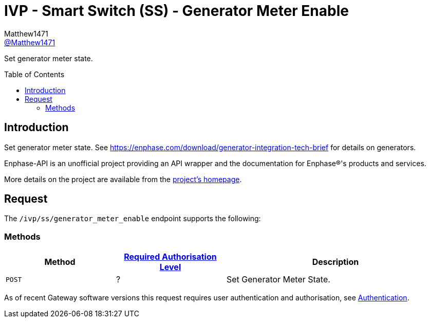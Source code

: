= IVP - Smart Switch (SS) - Generator Meter Enable
:toc: preamble
Matthew1471 <https://github.com/matthew1471[@Matthew1471]>;

// Document Settings:

// Set the ID Prefix and ID Separators to be consistent with GitHub so links work irrespective of rendering platform. (https://docs.asciidoctor.org/asciidoc/latest/sections/id-prefix-and-separator/)
:idprefix:
:idseparator: -

// Any code blocks will be in JSON by default.
:source-language: json

ifndef::env-github[:icons: font]

// Set the admonitions to have icons (Github Emojis) if rendered on GitHub (https://blog.mrhaki.com/2016/06/awesome-asciidoctor-using-admonition.html).
ifdef::env-github[]
:status:
:caution-caption: :fire:
:important-caption: :exclamation:
:note-caption: :paperclip:
:tip-caption: :bulb:
:warning-caption: :warning:
endif::[]

// Document Variables:
:release-version: 1.0
:url-org: https://github.com/Matthew1471
:url-repo: {url-org}/Enphase-API
:url-contributors: {url-repo}/graphs/contributors

Set generator meter state.

== Introduction

Set generator meter state. See https://enphase.com/download/generator-integration-tech-brief for details on generators.

Enphase-API is an unofficial project providing an API wrapper and the documentation for Enphase(R)'s products and services.

More details on the project are available from the xref:../../../../README.adoc[project's homepage].

== Request

The `/ivp/ss/generator_meter_enable` endpoint supports the following:

=== Methods
[cols="1,1,2", options="header"]
|===
|Method
|xref:../../Authentication.adoc#roles[Required Authorisation Level]
|Description

|`POST`
|?
|Set Generator Meter State.

|===
As of recent Gateway software versions this request requires user authentication and authorisation, see xref:../../Authentication.adoc[Authentication].
